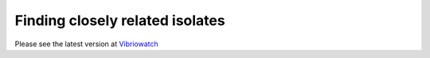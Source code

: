 Finding closely related isolates
================================

Please see the latest version at `Vibriowatch`_

.. _Vibriowatch: https://vibriowatch.readthedocs.io/en/latest/
